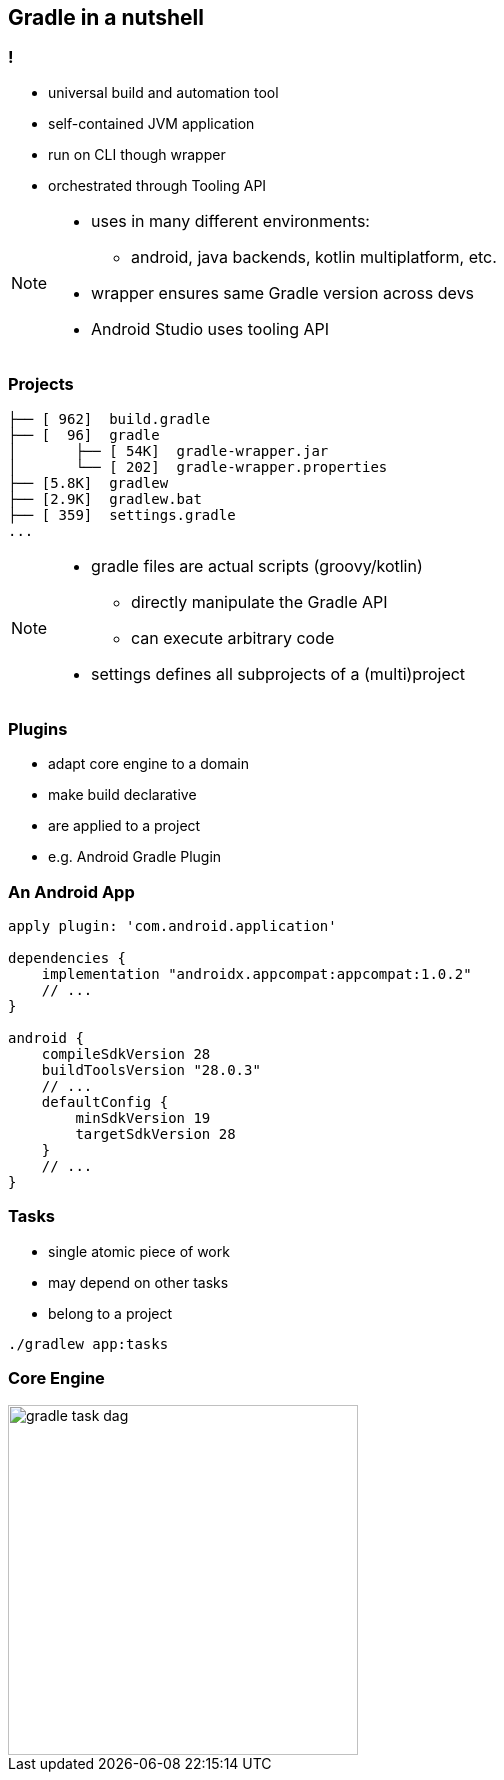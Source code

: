// [background-color="#02303A"]
== Gradle in a nutshell

=== !

* universal build and automation tool
* self-contained JVM application
* run on CLI though wrapper
* orchestrated through Tooling API

[NOTE.speaker]
--
* uses in many different environments:
** android, java backends, kotlin multiplatform, etc.
* wrapper ensures same Gradle version across devs
* Android Studio uses tooling API
--

=== Projects

[source,bash]
----
├── [ 962]  build.gradle
├── [  96]  gradle
│       ├── [ 54K]  gradle-wrapper.jar
│       └── [ 202]  gradle-wrapper.properties
├── [5.8K]  gradlew
├── [2.9K]  gradlew.bat
├── [ 359]  settings.gradle
...
----

[NOTE.speaker]
--
* gradle files are actual scripts (groovy/kotlin)
** directly manipulate the Gradle API
** can execute arbitrary code
* settings defines all subprojects of a (multi)project
--

=== Plugins

* adapt core engine to a domain
* make build declarative
* are applied to a project
* e.g. Android Gradle Plugin

=== An Android App

[source,groovy]
----
apply plugin: 'com.android.application'

dependencies {
    implementation "androidx.appcompat:appcompat:1.0.2"
    // ...
}

android {
    compileSdkVersion 28
    buildToolsVersion "28.0.3"
    // ...
    defaultConfig {
        minSdkVersion 19
        targetSdkVersion 28
    }
    // ...
}
----

=== Tasks

* single atomic piece of work
* may depend on other tasks
* belong to a project

[source,bash]
----
./gradlew app:tasks
----
=== Core Engine

image::gradle-task-dag.png[height=350px]

